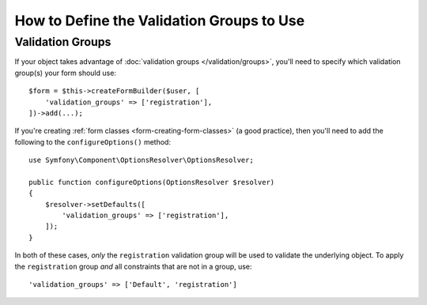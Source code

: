 .. index::
    single: Forms; Validation groups

How to Define the Validation Groups to Use
==========================================

Validation Groups
-----------------

If your object takes advantage of :doc:`validation groups </validation/groups>`,
you'll need to specify which validation group(s) your form should use::

    $form = $this->createFormBuilder($user, [
        'validation_groups' => ['registration'],
    ])->add(...);

If you're creating :ref:`form classes <form-creating-form-classes>` (a good
practice), then you'll need to add the following to the ``configureOptions()``
method::

    use Symfony\Component\OptionsResolver\OptionsResolver;

    public function configureOptions(OptionsResolver $resolver)
    {
        $resolver->setDefaults([
            'validation_groups' => ['registration'],
        ]);
    }

In both of these cases, *only* the ``registration`` validation group will
be used to validate the underlying object. To apply the ``registration``
group *and* all constraints that are not in a group, use::

    'validation_groups' => ['Default', 'registration']
